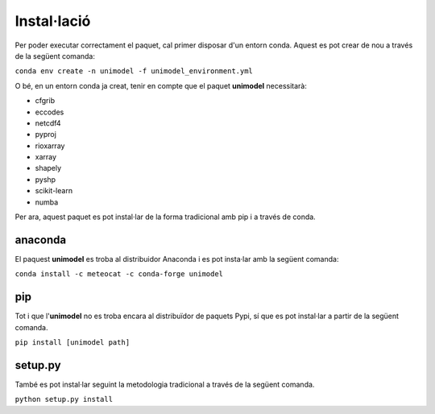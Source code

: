 Instal·lació
============

Per poder executar correctament el paquet, cal primer disposar d'un entorn conda. Aquest
es pot crear de nou a través de la següent comanda:

``conda env create -n unimodel -f unimodel_environment.yml``

O bé, en un entorn conda ja creat, tenir en compte que el paquet **unimodel** necessitarà:

- cfgrib
- eccodes
- netcdf4
- pyproj
- rioxarray
- xarray
- shapely
- pyshp
- scikit-learn
- numba

Per ara, aquest paquet es pot instal·lar de la forma tradicional amb pip i a través de conda.

anaconda
--------

El paquest **unimodel** es troba al distribuidor Anaconda i es pot insta·lar amb la següent comanda:

``conda install -c meteocat -c conda-forge unimodel``

pip
---

Tot i que l'**unimodel** no es troba encara al distribuïdor de paquets Pypi, sí que es pot
instal·lar a partir de la següent comanda.

``pip install [unimodel path]``


setup.py
--------

També es pot instal·lar seguint la metodologia tradicional a través de la següent comanda.

``python setup.py install``
